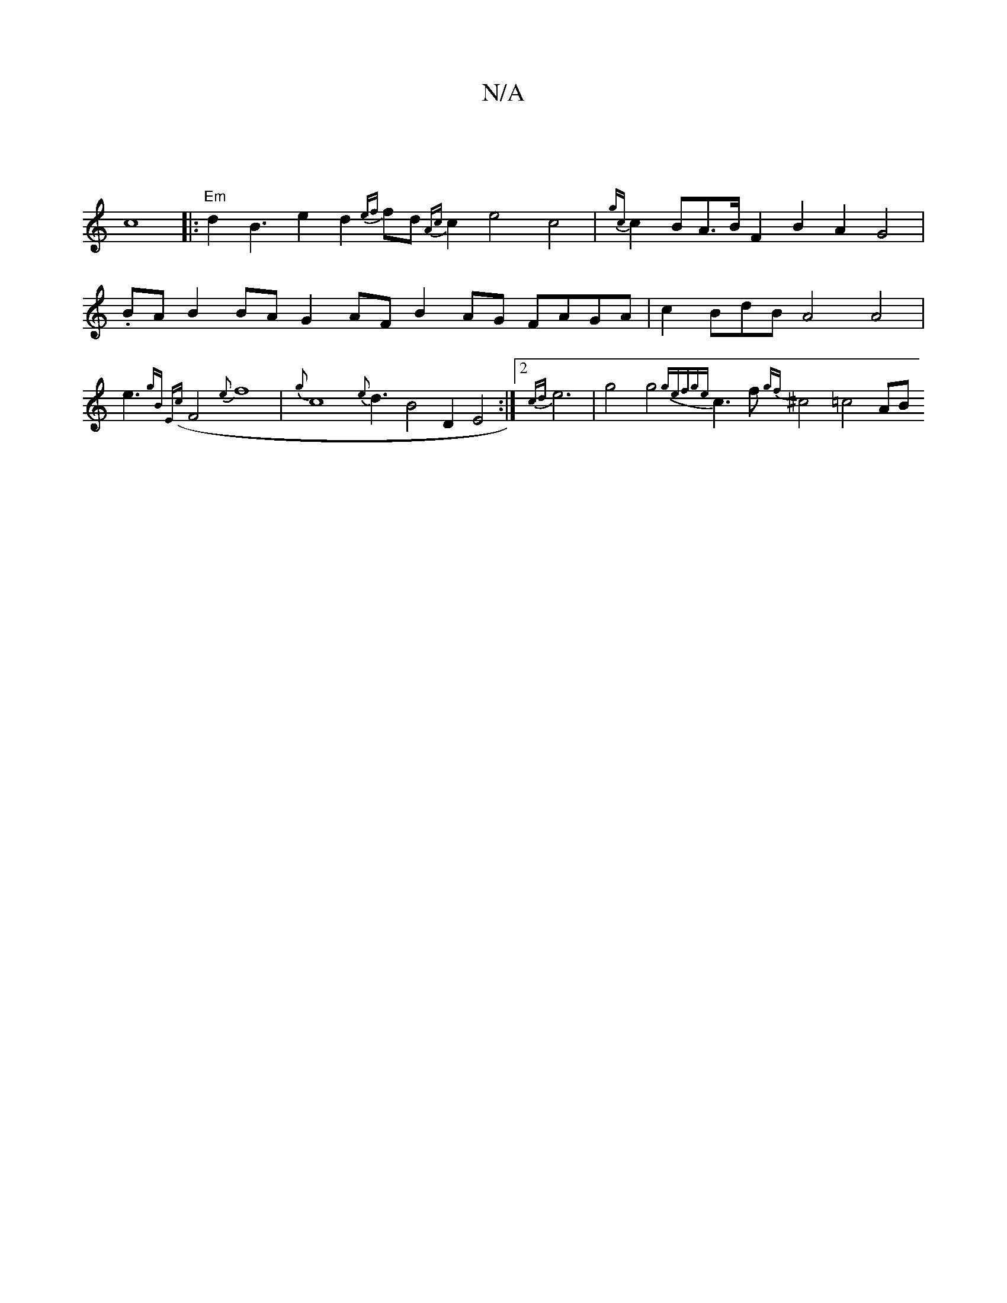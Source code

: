 X:1
T:N/A
M:4/4
R:N/A
K:Cmajor
| !c8|:"Em" d2B3 e2 d2{ef}fd {Ac}c2e4c4 | {gc}c2BA>B  F2 B2 A2 G4 |.BAB2{2}BA G2AF B2AG FAGA | c2 BdB A4 A4|
e3{gB E({c}F4{2e]
f8 |
{g}c8 {e}d3 B4 D2 E4 :|[2 {cd}e6 | g4 g4 {ge)f{ge}c3f {gf}^c4=c4 AB 